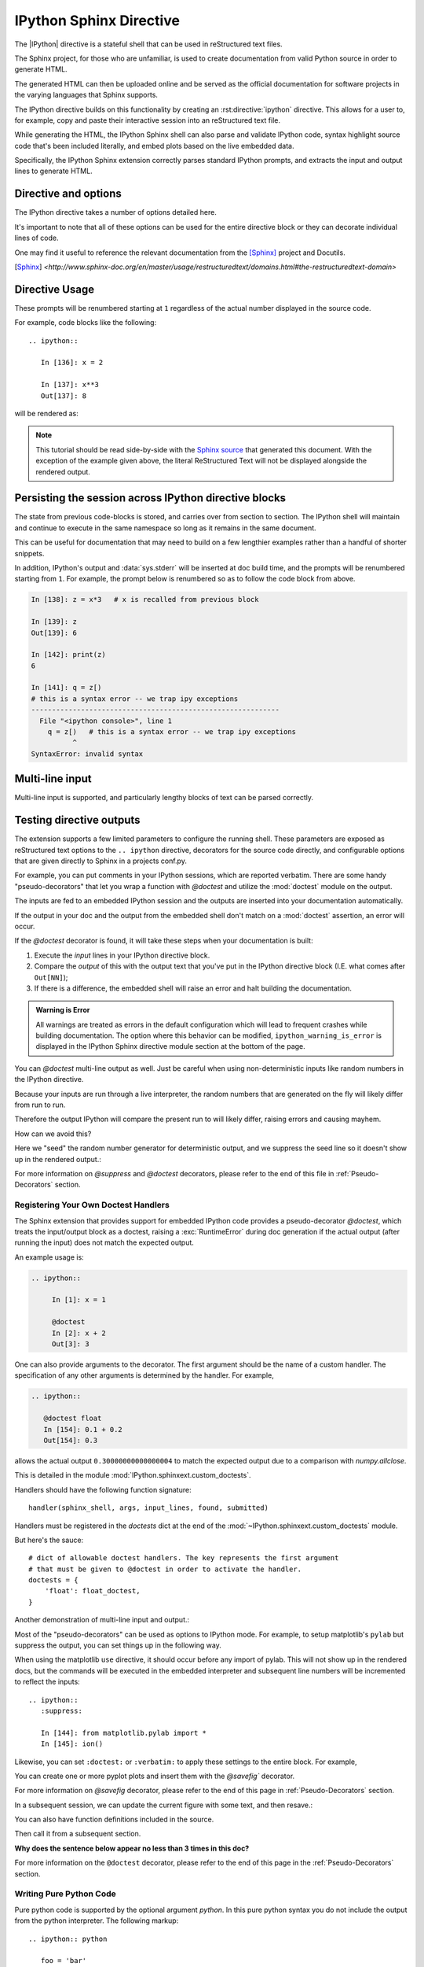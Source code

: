 .. _ipython-sphinx-directive:

========================
IPython Sphinx Directive
========================
.. module:: sphinx_directive
   :synopsis: An enhanced extension for Sphinx and rst use.

.. highlight:: ipython
   :linenothreshold: 3

.. this one is probably overkill right?

.. |IPython| replace:: :mod:`IPython`

.. |rst| replace:: reStructured text

The |IPython| directive is a stateful shell that can be used in reStructured
text files.

The Sphinx project, for those who are unfamiliar, is used
to create documentation from valid Python source in order to generate HTML.

The generated HTML can then be uploaded online and be served as the official
documentation for software projects in the varying languages that Sphinx
supports.

The IPython directive builds on this functionality by creating an
:rst:directive:`ipython` directive. This allows for a user to, for example,
copy and paste their interactive session into an |rst| file.

While generating the HTML, the IPython Sphinx shell can also parse
and validate IPython code, syntax highlight source code that's been included
literally, and embed plots based on the live embedded data.

Specifically, the IPython Sphinx extension correctly parses standard
IPython prompts, and extracts the input and output lines to generate HTML.


Directive and options
=====================

The IPython directive takes a number of options detailed here.

.. rst:directive:: ipython

   Create an IPython directive.

   .. rst:directive:option:: doctest: Run a doctest on IPython code blocks in rst.

   .. rst:directive:option:: python: Used to indicate that the relevant code block does not have IPython prompts.

   .. rst:directive:option:: okexcept: Allow the code block to raise an exception.

   .. rst:directive:option:: okwarning: Allow the code block to emit an warning.

   .. rst:directive:option:: suppress: Silence any warnings or expected errors.

   .. rst:directive:option:: verbatim: A noop that allows for any text to be syntax highlighted as valid IPython code.

   .. rst:directive:option:: savefig: Save output from matplotlib to *outfile*.
                                      OUTFILE [IMAGE_OPTIONS]



It's important to note that all of these options can be used for the entire
directive block or they can decorate individual lines of code.

.. todo:: Hmmmm should we document those decorators using the above syntax?

   We emit warnings when we document both directives and pseudo-decorators.

One may find it useful to reference the relevant documentation from the
[Sphinx]_  project and Docutils.

.. [Sphinx] `<http://www.sphinx-doc.org/en/master/usage/restructuredtext/domains.html#the-restructuredtext-domain>`

.. seealso::

   `The Sphinx documentation project <http://www.sphinx-doc.org/en/master/>`_ has phenomenal documentation and provides a good reference when working with rst files.


   In addition the source for each page of the documentation
   is easily obtainable from the "Show Source" button.

.. seealso::

   `Image Options for rst directives from docutils
   <http://docutils.sourceforge.net/docs/ref/rst/directives.html#image>`_ for details.

.. seealso:: :ref:`configuration-values`

   Check towards the bottom of this document to view all IPython configuration options.


.. _ipython-directive-usage:

Directive Usage
===============

These prompts will be renumbered starting at ``1`` regardless of the actual
number displayed in the source code.

For example, code blocks like the following::

  .. ipython::

     In [136]: x = 2

     In [137]: x**3
     Out[137]: 8

will be rendered as:

.. ipython::

   In [136]: x = 2

   In [137]: x**3
   Out[137]: 8

.. note::

   This tutorial should be read side-by-side with the
   `Sphinx source <../_sources/sphinxext.rst.txt>`_ that generated this
   document. With the exception of the example given above, the literal
   ReStructured Text will not be displayed alongside the rendered output.


Persisting the session across IPython directive blocks
======================================================

The state from previous code-blocks is stored, and carries over from section
to section. The IPython shell will maintain and continue to execute in the same
namespace so long as it remains in the same document.

This can be useful for documentation that may need to build on a few
lengthier examples rather than a handful of shorter snippets.

In addition, IPython's output and :data:`sys.stderr` will be
inserted at doc build time, and the prompts will be renumbered starting
from ``1``. For example, the prompt below is renumbered so as to follow the code
block from above.


.. why isn't this directive working?
.. .. ipythontb::

.. code-block:: ipythontb

   In [138]: z = x*3   # x is recalled from previous block

   In [139]: z
   Out[139]: 6

   In [142]: print(z)
   6

   In [141]: q = z[)
   # this is a syntax error -- we trap ipy exceptions
   ------------------------------------------------------------
     File "<ipython console>", line 1
       q = z[)   # this is a syntax error -- we trap ipy exceptions
             ^
   SyntaxError: invalid syntax


Multi-line input
================

Multi-line input is supported, and particularly lengthy blocks of text can be
parsed correctly.

.. **TODO**
.. is this parsed correctly because the last character is the continuation
   character or because of a property intrinsic to IPython's sphinx extension??

.. ipython::
   :verbatim:

   In [130]: url = 'http://ichart.finance.yahoo.com/table.csv?s=CROX\
      .....: &d=9&e=22&f=2009&g=d&a=1&br=8&c=2006&ignore=.csv'

   In [131]: print(url.split('&'))
   ['http://ichart.finance.yahoo.com/table.csv?s=CROX', 'd=9', 'e=22',


Testing directive outputs
=========================

The extension supports a few limited parameters to configure the running
shell. These parameters are exposed as reStructured text options to the
``.. ipython`` directive, decorators for the source code directly, and
configurable options that are given directly to Sphinx in a projects conf.py.

For example, you can put comments in your IPython sessions, which are
reported verbatim.  There are some handy "pseudo-decorators" that let you
wrap a function with `@doctest` and utilize the :mod:`doctest` module on
the output.

The inputs are fed to an embedded IPython session and the outputs are
inserted into your documentation automatically.

If the output in your doc and the output from the embedded shell don't
match on a :mod:`doctest` assertion, an error will occur.


.. literally what does the below say?????

.. The IPython Sphinx Directive makes it possible to test the outputs that you
.. provide with your code. To do this,
.. decorate the contents in your directive block with one of the following:

.. guys are you serious this line has been in here for like 5 years

..   * list directives here

If the `@doctest` decorator is found, it will take these steps when your
documentation is built:

1. Execute the *input* lines in your IPython directive block.

2. Compare the *output* of this with the output text that you've put in the
   IPython directive block (I.E. what comes after ``Out[NN]``);

3. If there is a difference, the embedded shell will raise an error and
   halt building the documentation.

.. admonition:: Warning is Error

   All warnings are treated as errors in the default configuration which
   will lead to frequent crashes while building documentation.
   The option where this behavior can be modified, ``ipython_warning_is_error``
   is displayed in the IPython Sphinx directive module section at the
   bottom of the page.

You can `@doctest` multi-line output as well. Just be careful
when using non-deterministic inputs like random numbers in the IPython
directive.

Because your inputs are run through a live interpreter, the random numbers
that are generated on the fly will likely differ from run to run.

Therefore the output IPython will compare the present run to will likely
differ, raising errors and causing mayhem.

How can we avoid this?

Here we "seed" the random number generator for deterministic output, and
we suppress the seed line so it doesn't show up in the rendered output.:

.. ipython::

   In [133]: import numpy
   @suppress
   In [134]: numpy.random.seed(2358)
   @doctest
   In [135]: numpy.random.rand(10,2)
   Out[135]:
   array([[0.64524308, 0.59943846],
          [0.47102322, 0.8715456 ],
          [0.29370834, 0.74776844],
          [0.99539577, 0.1313423 ],
          [0.16250302, 0.21103583],
          [0.81626524, 0.1312433 ],
          [0.67338089, 0.72302393],
          [0.7566368 , 0.07033696],
          [0.22591016, 0.77731835],
          [0.0072729 , 0.34273127]])


For more information on `@suppress` and `@doctest` decorators, please refer
to the end of this file in :ref:`Pseudo-Decorators` section.


Registering Your Own Doctest Handlers
-------------------------------------

.. holy hell is this bad.
.. hey if it means anything the source code at IPython.sphinxext.custom_doctests
   is actually crystal clear

The Sphinx extension that provides support for embedded IPython code provides
a pseudo-decorator `@doctest`, which treats the input/output block as a
doctest, raising a :exc:`RuntimeError` during doc generation if
the actual output (after running the input) does not match the expected output.

An example usage is:

.. code-block:: rst

   .. ipython::

        In [1]: x = 1

        @doctest
        In [2]: x + 2
        Out[3]: 3

One can also provide arguments to the decorator. The first argument should be
the name of a custom handler. The specification of any other arguments is
determined by the handler. For example,

.. code-block:: rst

   .. ipython::

      @doctest float
      In [154]: 0.1 + 0.2
      Out[154]: 0.3

allows the actual output ``0.30000000000000004`` to match the expected output
due to a comparison with `numpy.allclose`.

This is detailed in the module :mod:`IPython.sphinxext.custom_doctests`.

Handlers should have the following function signature::

    handler(sphinx_shell, args, input_lines, found, submitted)


.. glossary::

   sphinx_shell
      Embedded Sphinx shell

   args
      The list of arguments that follow '@doctest handler_name',

   input_lines
      A list of the lines relevant to the current doctest,

   found
      A string containing the output from the IPython shell

   submitted
      A string containing the expected output from the IPython shell.


Handlers must be registered in the `doctests` dict at the end of the
:mod:`~IPython.sphinxext.custom_doctests` module.

.. todo:: doctest handlers

   I quite honestly don't know how you're supposed to add handlers
   to the dict though.

But here's the sauce::

   # dict of allowable doctest handlers. The key represents the first argument
   # that must be given to @doctest in order to activate the handler.
   doctests = {
       'float': float_doctest,
   }


Another demonstration of multi-line input and output.:

.. ipython::
   :verbatim:

   In [106]: print(x)
   jdh

   In [109]: for i in range(10):
      .....:     print(i)
      .....:
      .....:
   0
   1
   2
   3
   4
   5
   6
   7
   8
   9


Most of the "pseudo-decorators" can be used as options to IPython
mode.  For example, to setup matplotlib's ``pylab`` but suppress the
output, you can set things up in the following way.

When using the matplotlib ``use`` directive, it should
occur before any import of pylab.  This will not show up in the
rendered docs, but the commands will be executed in the embedded
interpreter and subsequent line numbers will be incremented to reflect
the inputs::


  .. ipython::
     :suppress:

     In [144]: from matplotlib.pylab import *
     In [145]: ion()

.. ipython::
   :suppress:

   In [144]: from matplotlib.pylab import *
   In [145]: ion()

Likewise, you can set ``:doctest:`` or ``:verbatim:`` to apply these
settings to the entire block.  For example,

.. ipython::
   :verbatim:

   In [9]: cd mpl/examples/
   /home/jdhunter/mpl/examples

   In [10]: pwd
   Out[10]: '/home/jdhunter/mpl/examples'


   In [14]: cd mpl/examples/<TAB>
   mpl/examples/animation/        mpl/examples/misc/
   mpl/examples/api/              mpl/examples/mplot3d/
   mpl/examples/axes_grid/        mpl/examples/pylab_examples/
   mpl/examples/event_handling/   mpl/examples/widgets

   In [14]: cd mpl/examples/widgets/
   /home/msierig/mpl/examples/widgets

   In [15]: !wc *
       2    12    77 README.txt
      40    97   884 buttons.py
      26    90   712 check_buttons.py
      19    52   416 cursor.py
     180   404  4882 menu.py
      16    45   337 multicursor.py
      36   106   916 radio_buttons.py
      48   226  2082 rectangle_selector.py
      43   118  1063 slider_demo.py
      40   124  1088 span_selector.py
     450  1274 12457 total

You can create one or more pyplot plots and insert them with the
`@savefig`` decorator.

For more information on `@savefig` decorator, please refer to the end of this
page in :ref:`Pseudo-Decorators` section.

.. ipython::

   @savefig plot_simple.png width=4in
   In [151]: plot([1,2,3]);

   # use a semicolon to suppress the output
   @savefig hist_simple.png width=4in
   In [151]: hist(np.random.randn(10000), 100);

In a subsequent session, we can update the current figure with some
text, and then resave.:

.. ipython::

   In [151]: ylabel('number')

   In [152]: title('normal distribution')

   @savefig hist_with_text.png width=4in
   In [153]: grid(True)

You can also have function definitions included in the source.

.. ipython::

   In [3]: def square(x):
      ...:     """
      ...:     An overcomplicated square function as an example.
      ...:     """
      ...:     if x < 0:
      ...:         x = abs(x)
      ...:     y = x * x
      ...:     return y
      ...:

Then call it from a subsequent section.

.. ipython::

   In [4]: square(3)
   Out [4]: 9

   In [5]: square(-2)
   Out [5]: 4


**Why does the sentence below appear no less than 3 times in this doc?**

For more information on the ``@doctest`` decorator, please refer to the end of
this page in the :ref:`Pseudo-Decorators` section.


Writing Pure Python Code
------------------------

Pure python code is supported by the optional argument `python`. In this
pure
python syntax you do not include the output from the python interpreter. The
following markup::

   .. ipython:: python

      foo = 'bar'
      print(foo)
      foo = 2
      foo**2

Renders as

.. ipython:: python

   foo = 'bar'
   print(foo)
   foo = 2
   foo**2

We can even plot from python, using the `@savefig` decorator, as well as
suppress output with a semicolon.:

.. ipython:: python

   @savefig plot_simple_python.png width=4in
   plot([1,2,3]);

For more information on `@savefig` decorator, please refer to the end of
this page in Pseudo-Decorators section.

.. todo:: Alright instead of repeating ourselves multiple times and noting
          that sys.stderr gets inserted, can we show an example of the
          :class:`IPython.lib.IPythonTraceback` lexer?

Similarly, :data:`sys.stderr` is inserted.:

.. ipython:: python
   :okexcept:

   foo = 'bar'
   foo[)


Handling Comments
==================

Comments are handled and state is preserved.:

.. ipython:: python

   # comments are handled
   print(foo)

The following section attempts to execute faulty code, namely the calling
the functions ``ioff()`` and ``ion`` which haven't been defined.


.. todo:: Remove this sentence below like wth?

   Let's at least print the literal text and then show how we suppress the error
   rather than just silently doing so.

If you don't see the next code block then we can surmise that the
`@suppress` decorator is behaving as expected.:

.. ipython:: python
   :suppress:

   ioff()
   ion()


Splitting Python statements across lines
========================================

Multi-line input is handled.:

.. ipython:: python

   line = 'Multi\
           line &\
           support &\
           works'
   print(line.split('&'))

.. why is this function definition in here twice?

Functions definitions are correctly parsed.:

.. ipython:: python

   def square(x):
       """
       An overcomplicated square function as an example.
       """
       if x < 0:
           x = abs(x)
       y = x * x
       return y

And persist across sessions.:

.. ipython:: python

   print(square(3))
   print(square(-2))



Configuring the Build Environment
=================================

I want to put this in the docstrings of those functions with the `env`
parameter that kept tripping me up. (ref)

.. glossary::

   environment
      A structure where information about all documents under the root is saved,
      and used for cross-referencing.  The environment is pickled after the
      parsing stage, so that successive runs only need to read and parse new and
      changed documents.


Supported Pseudo-Decorators
============================

Here are the supported decorators, and any optional arguments they
take.  Some of the decorators can be used as options to the entire
block (e.g. `@verbatim` and `@suppress`), and some only apply to the
line just below them (eg `@savefig`).:

.. _pseudo-decorators:

Decorators Glossary
-------------------------

.. glossary::

   @suppress
       Execute the IPython input block, but :dfn:`@suppress` the input and output
       block from the rendered output.  Also, can be applied to the entire
       ``.. ipython`` block as a directive option with ``:suppress:``.

   @verbatim
       Insert the input and output block in :dfn:`@verbatim`, but auto-increment
       the line numbers. Internally, the interpreter will be fed an empty
       string, so it is a no-op that keeps line numbering consistent.
       Also, can be applied to the entire ``.. ipython`` block as a
       directive option with ``:verbatim:``.

   @savefig
      Save the target of the directive to :dfn:`outfile`.
      *I think I'm just gonna rewrite this entire paragraph.*
      Save the figure to the static directory and insert it into the
      document, possibly binding it into a mini-page and/or putting
      code/figure label/references to associate the code and the figure.
      Takes args to pass to the image directive (*scale*,
      *width*, etc can be ``**kwargs``)

   @doctest
      Compare the pasted in output in the IPython block with the output
      generated at doc build time, and raise errors if they don't
      match. Also, can be applied to the entire ``.. ipython`` block as a
      directive option with ``:doctest:``.

   @suppress
      execute the ipython input block, but suppress the input and output
      block from the rendered output.  Also, can be applied to the entire
      ``..ipython`` block as a directive option with ``:suppress:``.

   @okexcept
      Actually is this a decorator?

   @okwarning
      What about this one?

   @python
      This can't be.


.. todo:: Document the magics.py sphinx extension!!

   The ``.. magic::`` directive doesn't appear to be documented at all.


.. _configuration-values:

Configuration Values
=====================

The configurable options that can be placed in conf.py are:

.. confval:: ipython_savefig_dir

   The directory in which to save the figures. This is
   relative to the
   Sphinx source directory. The default is `html_static_path`.

.. confval:: ipython_rgxin

   The compiled regular expression to denote the start of
   IPython input lines.
   The default is `re.compile('In \\[(\\d+)\\]:\\s?(.*)\\s*')`.
   You shouldn't need to change this.

.. confval:: ipython_warning_is_error: [default to True]

   Fail the build if something unexpected happen, for example
   if a block raise an exception but does not have the
   `:okexcept:` flag. The exact behavior of
   what is considered strict, may change between the sphinx
   directive version.

.. confval:: ipython_rgxout

   The compiled regular expression to denote the start of
   IPython output lines. The default is
   `re.compile('Out\\[(\\d+)\\]:\\s?(.*)\\s*')`.
   You shouldn't need to change this.

.. confval:: ipython_promptin

    The string to represent the IPython input prompt in the generated ReST.
    The default is ``'In [%d]:'``. This expects that the line
    numbers are used in the prompt.

.. confval:: ipython_promptout

    The string to represent the IPython prompt in the generated ReST. The
    default is ``'Out [%d]:'``. This expects that the line numbers are used
    in the prompt.

.. confval:: ipython_mplbackend

    The string which specifies if the embedded Sphinx shell should import
    Matplotlib and set the backend. The value specifies a backend that is
    passed to `matplotlib.use()` before any lines in `ipython_execlines` are
    executed. If not specified in conf.py, then the default value of 'agg' is
    used. To use the IPython directive without matplotlib as a dependency, set
    the value to `None`. It may end up that matplotlib is still imported
    if the user specifies so in `ipython_execlines` or makes use of the
    `@savefig` pseudo decorator.

.. confval:: ipython_execlines

    A list of strings to be exec'd in the embedded Sphinx shell. Typical
    usage is to make certain packages always available. Set this to an empty
    list if you wish to have no imports always available. If specified in
    ``conf.py`` as `None`, then it has the effect of making no imports available.

    If omitted from conf.py altogether, then the default value of::

       ['import numpy as np', 'import matplotlib.pyplot as plt']

    is used.

.. confval:: ipython_holdcount

    When the `@suppress` pseudo-decorator is used, the execution count can be
    incremented or not. The default behavior is to hold the execution count,
    corresponding to a value of `True`. Set this to `False` to increment
    the execution count after each suppressed command.

As an example, to use the IPython directive when `matplotlib` is not available,
one sets the backend to `None`:

    `ipython_mplbackend` = `None`


To view the API documentation, continue reading at `sphinx_ipython_api`.

.. Vim: set et:
